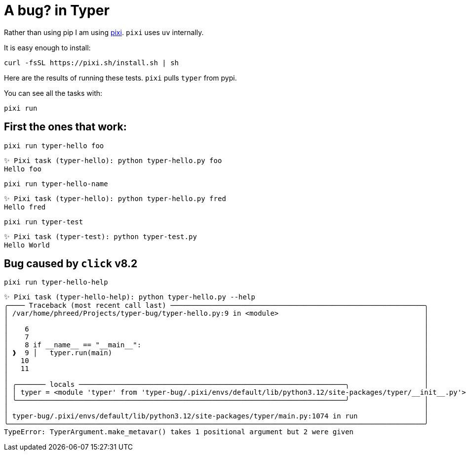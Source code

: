 = A bug? in Typer

Rather than using pip I am using link:https://pixi.sh/latest/[pixi].
`pixi` uses `uv` internally.

It is easy enough to install:
[source,bash]
----
curl -fsSL https://pixi.sh/install.sh | sh
----

Here are the results of running these tests.
`pixi` pulls `typer` from pypi.

You can see all the tasks with: 
[source,bash]
----
pixi run
----


== First the ones that work:

[source,bash]
----
pixi run typer-hello foo
----

[source,text]
----
✨ Pixi task (typer-hello): python typer-hello.py foo
Hello foo
----



[source,bash]
----
pixi run typer-hello-name
----

[source,text]
----
✨ Pixi task (typer-hello): python typer-hello.py fred
Hello fred
----

[source,bash]
----
pixi run typer-test
----

[source,text]
----
✨ Pixi task (typer-test): python typer-test.py
Hello World
----

== Bug caused by `click` v8.2

[source,bash]
----
pixi run typer-hello-help
----

[source,text]
----
✨ Pixi task (typer-hello-help): python typer-hello.py --help
╭──── Traceback (most recent call last) ─────────────────────────────────────────────────────────────╮
│ /var/home/phreed/Projects/typer-bug/typer-hello.py:9 in <module>                                   │
│                                                                                                    │
│    6                                                                                               │
│    7                                                                                               │
│    8 if __name__ == "__main__":                                                                    │
│ ❱  9 │   typer.run(main)                                                                           │
│   10                                                                                               │
│   11                                                                                               │
│                                                                                                    │
│ ╭─────── locals ────────────────────────────────────────────────────────────────╮                  │
│ │ typer = <module 'typer' from 'typer-bug/.pixi/envs/default/lib/python3.12/site-packages/typer/__init__.py'> │
│ ╰───────────────────────────────────────────────────────────────────────────────╯                  │
│                                                                                                    │
│ typer-bug/.pixi/envs/default/lib/python3.12/site-packages/typer/main.py:1074 in run                │
╰────────────────────────────────────────────────────────────────────────────────────────────────────╯
TypeError: TyperArgument.make_metavar() takes 1 positional argument but 2 were given
----
